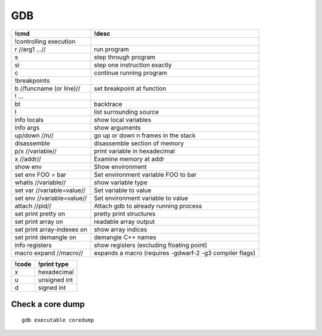 ---
GDB
---


+----------------------------+---------------------------------------------------------+
| !cmd                       | !desc                                                   |
+============================+=========================================================+
| !controlling execution     |                                                         |
+----------------------------+---------------------------------------------------------+
| r //arg1 ...//             | run program                                             |
+----------------------------+---------------------------------------------------------+
| s                          | step through program                                    |
+----------------------------+---------------------------------------------------------+
| si                         | step one instruction exactly                            |
+----------------------------+---------------------------------------------------------+
| c                          | continue running program                                |
+----------------------------+---------------------------------------------------------+
| !breakpoints               |                                                         |
+----------------------------+---------------------------------------------------------+
| b //funcname (or line)//   | set breakpoint at function                              |
+----------------------------+---------------------------------------------------------+
| ! ...                      |                                                         |
+----------------------------+---------------------------------------------------------+
| bt                         | backtrace                                               |
+----------------------------+---------------------------------------------------------+
| l                          | list surrounding source                                 |
+----------------------------+---------------------------------------------------------+
| info locals                | show local variables                                    |
+----------------------------+---------------------------------------------------------+
| info args                  | show arguments                                          |
+----------------------------+---------------------------------------------------------+
| up/down //n//              | go up or down n frames in the stack                     |
+----------------------------+---------------------------------------------------------+
| disassemble                | disassemble section of memory                           |
+----------------------------+---------------------------------------------------------+
| p/x //variable//           | print variable in hexadecimal                           |
+----------------------------+---------------------------------------------------------+
| x //addr//                 | Examine memory at addr                                  |
+----------------------------+---------------------------------------------------------+
| show env                   | Show environment                                        |
+----------------------------+---------------------------------------------------------+
| set env FOO = bar          | Set environment variable FOO to bar                     |
+----------------------------+---------------------------------------------------------+
| whatis //variable//        | show variable type                                      |
+----------------------------+---------------------------------------------------------+
| set var //variable=value// | Set variable to value                                   |
+----------------------------+---------------------------------------------------------+
| set env //variable=value// | Set environment variable to value                       |
+----------------------------+---------------------------------------------------------+
| attach //pid//             | Attach gdb to already running process                   |
+----------------------------+---------------------------------------------------------+
| set print pretty on        | pretty print structures                                 |
+----------------------------+---------------------------------------------------------+
| set print array on         | readable array output                                   |
+----------------------------+---------------------------------------------------------+
| set print array-indexes on | show array indices                                      |
+----------------------------+---------------------------------------------------------+
| set print demangle on      | demangle C++ names                                      |
+----------------------------+---------------------------------------------------------+
| info registers             | show registers (excluding floating point)               |
+----------------------------+---------------------------------------------------------+
| macro expand //macro//     | expands a macro (requires -gdwarf-2 -g3 compiler flags) |
+----------------------------+---------------------------------------------------------+

+-------+--------------+
| !code | !print type  |
+=======+==============+
| x     | hexadecimal  |
+-------+--------------+
| u     | unsigned int |
+-------+--------------+
| d     | signed int   |
+-------+--------------+

Check a core dump
=================
::

 gdb executable coredump
